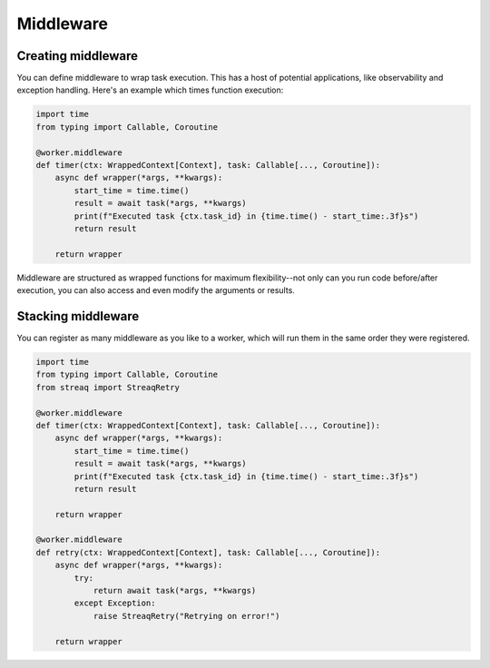 Middleware
==========

Creating middleware
-------------------

You can define middleware to wrap task execution. This has a host of potential applications, like observability and exception handling. Here's an example which times function execution:

.. code-block:: python

   import time
   from typing import Callable, Coroutine

   @worker.middleware
   def timer(ctx: WrappedContext[Context], task: Callable[..., Coroutine]):
       async def wrapper(*args, **kwargs):
           start_time = time.time()
           result = await task(*args, **kwargs)
           print(f"Executed task {ctx.task_id} in {time.time() - start_time:.3f}s")
           return result

       return wrapper

Middleware are structured as wrapped functions for maximum flexibility--not only can you run code before/after execution, you can also access and even modify the arguments or results.

Stacking middleware
-------------------

You can register as many middleware as you like to a worker, which will run them in the same order they were registered.

.. code-block:: python

   import time
   from typing import Callable, Coroutine
   from streaq import StreaqRetry

   @worker.middleware
   def timer(ctx: WrappedContext[Context], task: Callable[..., Coroutine]):
       async def wrapper(*args, **kwargs):
           start_time = time.time()
           result = await task(*args, **kwargs)
           print(f"Executed task {ctx.task_id} in {time.time() - start_time:.3f}s")
           return result

       return wrapper

   @worker.middleware
   def retry(ctx: WrappedContext[Context], task: Callable[..., Coroutine]):
       async def wrapper(*args, **kwargs):
           try:
               return await task(*args, **kwargs)
           except Exception:
               raise StreaqRetry("Retrying on error!")

       return wrapper
